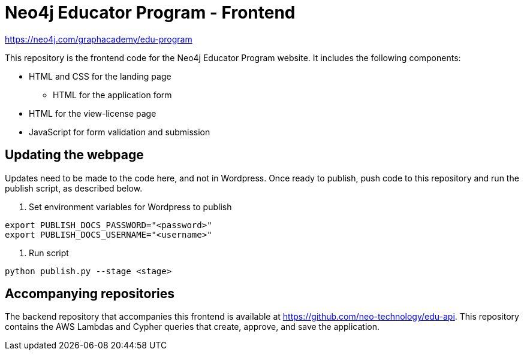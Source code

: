 = Neo4j Educator Program - Frontend

https://neo4j.com/graphacademy/edu-program[https://neo4j.com/graphacademy/edu-program^]

This repository is the frontend code for the Neo4j Educator Program website. It includes the following components:

* HTML and CSS for the landing page
** HTML for the application form
* HTML for the view-license page
* JavaScript for form validation and submission

== Updating the webpage

Updates need to be made to the code here, and not in Wordpress. Once ready to publish, push code to this repository and run the publish script, as described below.

1. Set environment variables for Wordpress to publish
[source,shell]
----
export PUBLISH_DOCS_PASSWORD="<password>"
export PUBLISH_DOCS_USERNAME="<username>"
----
2. Run script
[source,shell]
----
python publish.py --stage <stage>
----
== Accompanying repositories

The backend repository that accompanies this frontend is available at https://github.com/neo-technology/edu-api[https://github.com/neo-technology/edu-api^]. This repository contains the AWS Lambdas and Cypher queries that create, approve, and save the application.
